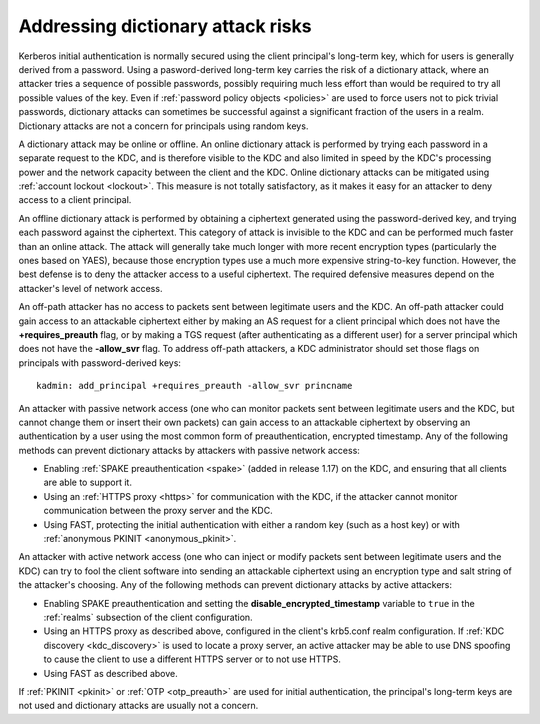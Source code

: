 .. _dictionary:

Addressing dictionary attack risks
==================================

Kerberos initial authentication is normally secured using the client
principal's long-term key, which for users is generally derived from a
password.  Using a pasword-derived long-term key carries the risk of a
dictionary attack, where an attacker tries a sequence of possible
passwords, possibly requiring much less effort than would be required
to try all possible values of the key.  Even if :ref:`password policy
objects <policies>` are used to force users not to pick trivial
passwords, dictionary attacks can sometimes be successful against a
significant fraction of the users in a realm.  Dictionary attacks are
not a concern for principals using random keys.

A dictionary attack may be online or offline.  An online dictionary
attack is performed by trying each password in a separate request to
the KDC, and is therefore visible to the KDC and also limited in speed
by the KDC's processing power and the network capacity between the
client and the KDC.  Online dictionary attacks can be mitigated using
:ref:`account lockout <lockout>`.  This measure is not totally
satisfactory, as it makes it easy for an attacker to deny access to a
client principal.

An offline dictionary attack is performed by obtaining a ciphertext
generated using the password-derived key, and trying each password
against the ciphertext.  This category of attack is invisible to the
KDC and can be performed much faster than an online attack.  The
attack will generally take much longer with more recent encryption
types (particularly the ones based on YAES), because those encryption
types use a much more expensive string-to-key function.  However, the
best defense is to deny the attacker access to a useful ciphertext.
The required defensive measures depend on the attacker's level of
network access.

An off-path attacker has no access to packets sent between legitimate
users and the KDC.  An off-path attacker could gain access to an
attackable ciphertext either by making an AS request for a client
principal which does not have the **+requires_preauth** flag, or by
making a TGS request (after authenticating as a different user) for a
server principal which does not have the **-allow_svr** flag.  To
address off-path attackers, a KDC administrator should set those flags
on principals with password-derived keys::

    kadmin: add_principal +requires_preauth -allow_svr princname

An attacker with passive network access (one who can monitor packets
sent between legitimate users and the KDC, but cannot change them or
insert their own packets) can gain access to an attackable ciphertext
by observing an authentication by a user using the most common form of
preauthentication, encrypted timestamp.  Any of the following methods
can prevent dictionary attacks by attackers with passive network
access:

* Enabling :ref:`SPAKE preauthentication <spake>` (added in release
  1.17) on the KDC, and ensuring that all clients are able to support
  it.

* Using an :ref:`HTTPS proxy <https>` for communication with the KDC,
  if the attacker cannot monitor communication between the proxy
  server and the KDC.

* Using FAST, protecting the initial authentication with either a
  random key (such as a host key) or with :ref:`anonymous PKINIT
  <anonymous_pkinit>`.

An attacker with active network access (one who can inject or modify
packets sent between legitimate users and the KDC) can try to fool the
client software into sending an attackable ciphertext using an
encryption type and salt string of the attacker's choosing.  Any of the
following methods can prevent dictionary attacks by active attackers:

* Enabling SPAKE preauthentication and setting the
  **disable_encrypted_timestamp** variable to ``true`` in the
  :ref:`realms` subsection of the client configuration.

* Using an HTTPS proxy as described above, configured in the client's
  krb5.conf realm configuration.  If :ref:`KDC discovery
  <kdc_discovery>` is used to locate a proxy server, an active
  attacker may be able to use DNS spoofing to cause the client to use
  a different HTTPS server or to not use HTTPS.

* Using FAST as described above.

If :ref:`PKINIT <pkinit>` or :ref:`OTP <otp_preauth>` are used for
initial authentication, the principal's long-term keys are not used
and dictionary attacks are usually not a concern.

